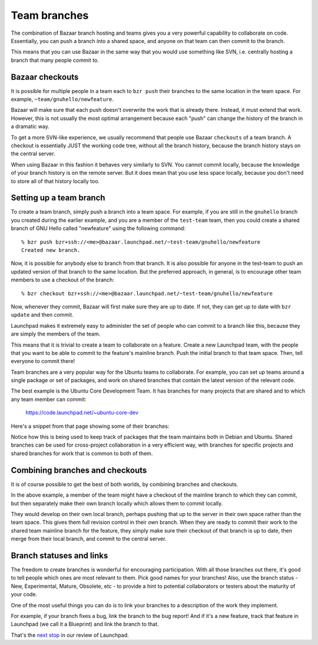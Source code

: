 Team branches
=============

The combination of Bazaar branch hosting and teams gives you a very
powerful capability to collaborate on code. Essentially, you can push a
branch into a shared space, and anyone on that team can then commit to
the branch.

This means that you can use Bazaar in the same way that you would use
something like SVN, i.e. centrally hosting a branch that many people
commit to.

Bazaar checkouts
----------------

It is possible for multiple people in a team each to ``bzr push`` their branches to the same location in the team space. For example,
``~team/gnuhello/newfeature``.

Bazaar will make sure that each push doesn't overwrite the work that is
already there. Instead, it must extend that work. However, this is not
usually the most optimal arrangement because each "push" can change the
history of the branch in a dramatic way.

To get a more SVN-like experience, we usually recommend that people use
Bazaar ``checkouts`` of a team branch. A checkout is essentially JUST
the working code tree, without all the branch history, because the
branch history stays on the central server.

When using Bazaar in this fashion it behaves very similarly to SVN. You
cannot commit locally, because the knowledge of your branch history is
on the remote server. But it does mean that you use less space locally,
because you don't need to store all of that history locally too.

Setting up a team branch
------------------------

To create a team branch, simply push a branch into a team space. For
example, if you are still in the ``gnuhello`` branch you created during the earlier example, and you are a member of
the ``test-team`` team, then you could create a shared branch of GNU Hello called
"newfeature" using the following command:

::

   % bzr push bzr+ssh://<me>@bazaar.launchpad.net/~test-team/gnuhello/newfeature
   Created new branch.

Now, it is possible for anybody else to branch from that branch. It is
also possible for anyone in the test-team to push an updated version of
that branch to the same location. But the preferred approach, in
general, is to encourage other team members to use a checkout of the
branch:

::

   % bzr checkout bzr+ssh://<me>@bazaar.launchpad.net/~test-team/gnuhello/newfeature

Now, whenever they commit, Bazaar will first make sure they are up to
date. If not, they can get up to date with ``bzr update`` and then commit.

Launchpad makes it extremely easy to administer the set of people who
can commit to a branch like this, because they are simply the members of
the team.

This means that it is trivial to create a team to collaborate on a
feature. Create a new Launchpad team, with the people that you want to
be able to commit to the feature's mainline branch. Push the initial
branch to that team space. Then, tell everyone to commit there!

Team branches are a very popular way for the Ubuntu teams to
collaborate. For example, you can set up teams around a single package
or set of packages, and work on shared branches that contain the latest
version of the relevant code.

The best example is the Ubuntu Core Development Team. It has branches
for many projects that are shared and to which any team member can
commit:

    https://code.launchpad.net/~ubuntu-core-dev

Here's a snippet from that page showing some of their branches:

Notice how this is being used to keep track of packages that the team
maintains both in Debian and Ubuntu. Shared branches can be used for
cross-project collaboration in a very efficient way, with branches for
specific projects and shared branches for work that is common to both of
them.

Combining branches and checkouts
--------------------------------

It is of course possible to get the best of both worlds, by combining
branches and checkouts.

In the above example, a member of the team might have a checkout of the
mainline branch to which they can commit, but then separately make their
own branch locally which allows them to commit locally.

They would develop on their own local branch, perhaps pushing that up to
the server in their own space rather than the team space. This gives
them full revision control in their own branch. When they are ready to
commit their work to the shared team mainline branch for the feature,
they simply make sure their checkout of that branch is up to date, then
merge from their local branch, and commit to the central server.

Branch statuses and links
-------------------------

The freedom to create branches is wonderful for encouraging
participation. With all those branches out there, it's good to tell
people which ones are most relevant to them. Pick good names for your
branches! Also, use the branch status - New, Experimental, Mature,
Obsolete, etc - to provide a hint to potential collaborators or testers
about the maturity of your code.

One of the most useful things you can do is to link your branches to a
description of the work they implement.

For example, if your branch fixes a bug, link the branch to the bug
report! And if it's a new feature, track that feature in Launchpad (we
call it a Blueprint) and link the branch to that.

That's the `next stop <FeatureHighlights/BugBranchLinking>`__ in our
review of Launchpad.